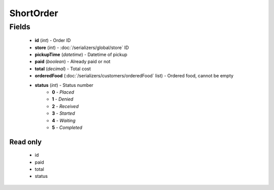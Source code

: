 ShortOrder
==========

Fields
------
    - **id** (*int*) - Order ID
    - **store** (*int*) - :doc:`/serializers/global/store` ID
    - **pickupTime** (*datetime*) - Datetime of pickup
    - **paid** (*boolean*) - Already paid or not
    - **total** (*decimal*) - Total cost
    - **orderedFood** (:doc:`/serializers/customers/orderedFood` list) - Ordered food, cannot be empty
    - **status** (*int*) - Status number
        + **0** - *Placed*
        + **1** - *Denied*
        + **2** - *Received*
        + **3** - *Started*
        + **4** - *Waiting*
        + **5** - *Completed*

Read only
^^^^^^^^^
    - id
    - paid
    - total
    - status

